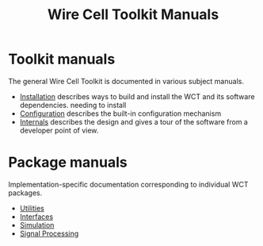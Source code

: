 #+TITLE: Wire Cell Toolkit Manuals

* Toolkit manuals

The general Wire Cell Toolkit is documented in various subject manuals.
- [[./installation.org][Installation]] describes ways to build and install the WCT and its software dependencies.  needing to install 
- [[./configuration.org][Configuration]] describes the built-in configuration mechanism
- [[./internals.org][Internals]] describes the design and gives a tour of the software from a developer point of view.

* Package manuals

Implementation-specific documentation corresponding to individual WCT packages.

- [[./util.org][Utilities]]
- [[./iface.org][Interfaces]]
- [[./gen.org][Simulation]]
- [[./sigproc.org][Signal Processing]]
